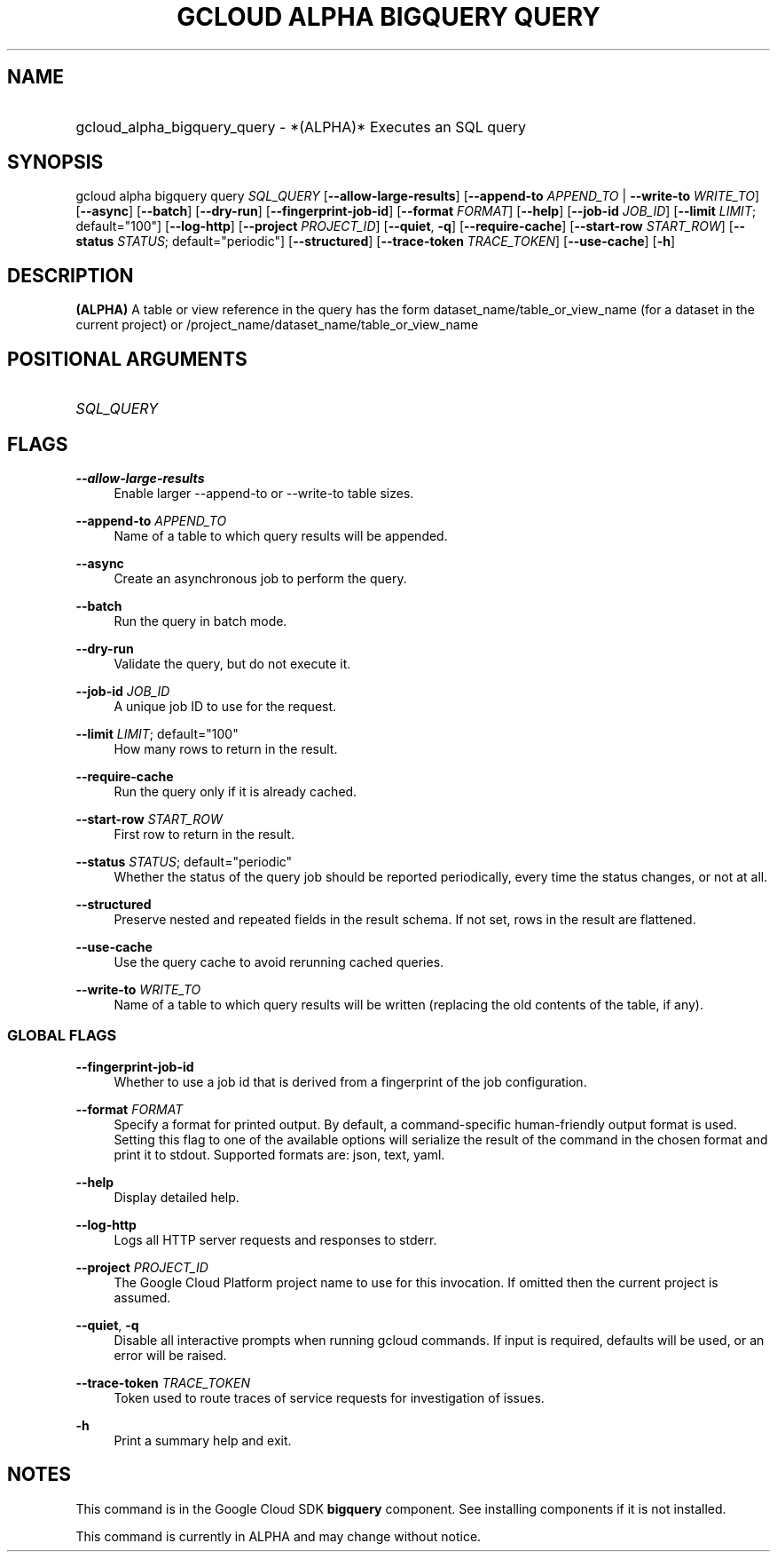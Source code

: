 .TH "GCLOUD ALPHA BIGQUERY QUERY" "1" "" "" ""
.ie \n(.g .ds Aq \(aq
.el       .ds Aq '
.nh
.ad l
.SH "NAME"
.HP
gcloud_alpha_bigquery_query \- *(ALPHA)* Executes an SQL query
.SH "SYNOPSIS"
.sp
gcloud alpha bigquery query \fISQL_QUERY\fR [\fB\-\-allow\-large\-results\fR] [\fB\-\-append\-to\fR \fIAPPEND_TO\fR | \fB\-\-write\-to\fR \fIWRITE_TO\fR] [\fB\-\-async\fR] [\fB\-\-batch\fR] [\fB\-\-dry\-run\fR] [\fB\-\-fingerprint\-job\-id\fR] [\fB\-\-format\fR \fIFORMAT\fR] [\fB\-\-help\fR] [\fB\-\-job\-id\fR \fIJOB_ID\fR] [\fB\-\-limit\fR \fILIMIT\fR; default="100"] [\fB\-\-log\-http\fR] [\fB\-\-project\fR \fIPROJECT_ID\fR] [\fB\-\-quiet\fR, \fB\-q\fR] [\fB\-\-require\-cache\fR] [\fB\-\-start\-row\fR \fISTART_ROW\fR] [\fB\-\-status\fR \fISTATUS\fR; default="periodic"] [\fB\-\-structured\fR] [\fB\-\-trace\-token\fR \fITRACE_TOKEN\fR] [\fB\-\-use\-cache\fR] [\fB\-h\fR]
.SH "DESCRIPTION"
.sp
\fB(ALPHA)\fR A table or view reference in the query has the form dataset_name/table_or_view_name (for a dataset in the current project) or /project_name/dataset_name/table_or_view_name
.SH "POSITIONAL ARGUMENTS"
.HP
\fISQL_QUERY\fR
.RE
.SH "FLAGS"
.PP
\fB\-\-allow\-large\-results\fR
.RS 4
Enable larger \-\-append\-to or \-\-write\-to table sizes\&.
.RE
.PP
\fB\-\-append\-to\fR \fIAPPEND_TO\fR
.RS 4
Name of a table to which query results will be appended\&.
.RE
.PP
\fB\-\-async\fR
.RS 4
Create an asynchronous job to perform the query\&.
.RE
.PP
\fB\-\-batch\fR
.RS 4
Run the query in batch mode\&.
.RE
.PP
\fB\-\-dry\-run\fR
.RS 4
Validate the query, but do not execute it\&.
.RE
.PP
\fB\-\-job\-id\fR \fIJOB_ID\fR
.RS 4
A unique job ID to use for the request\&.
.RE
.PP
\fB\-\-limit\fR \fILIMIT\fR; default="100"
.RS 4
How many rows to return in the result\&.
.RE
.PP
\fB\-\-require\-cache\fR
.RS 4
Run the query only if it is already cached\&.
.RE
.PP
\fB\-\-start\-row\fR \fISTART_ROW\fR
.RS 4
First row to return in the result\&.
.RE
.PP
\fB\-\-status\fR \fISTATUS\fR; default="periodic"
.RS 4
Whether the status of the query job should be reported periodically, every time the status changes, or not at all\&.
.RE
.PP
\fB\-\-structured\fR
.RS 4
Preserve nested and repeated fields in the result schema\&. If not set, rows in the result are flattened\&.
.RE
.PP
\fB\-\-use\-cache\fR
.RS 4
Use the query cache to avoid rerunning cached queries\&.
.RE
.PP
\fB\-\-write\-to\fR \fIWRITE_TO\fR
.RS 4
Name of a table to which query results will be written (replacing the old contents of the table, if any)\&.
.RE
.SS "GLOBAL FLAGS"
.PP
\fB\-\-fingerprint\-job\-id\fR
.RS 4
Whether to use a job id that is derived from a fingerprint of the job configuration\&.
.RE
.PP
\fB\-\-format\fR \fIFORMAT\fR
.RS 4
Specify a format for printed output\&. By default, a command\-specific human\-friendly output format is used\&. Setting this flag to one of the available options will serialize the result of the command in the chosen format and print it to stdout\&. Supported formats are:
json,
text,
yaml\&.
.RE
.PP
\fB\-\-help\fR
.RS 4
Display detailed help\&.
.RE
.PP
\fB\-\-log\-http\fR
.RS 4
Logs all HTTP server requests and responses to stderr\&.
.RE
.PP
\fB\-\-project\fR \fIPROJECT_ID\fR
.RS 4
The Google Cloud Platform project name to use for this invocation\&. If omitted then the current project is assumed\&.
.RE
.PP
\fB\-\-quiet\fR, \fB\-q\fR
.RS 4
Disable all interactive prompts when running gcloud commands\&. If input is required, defaults will be used, or an error will be raised\&.
.RE
.PP
\fB\-\-trace\-token\fR \fITRACE_TOKEN\fR
.RS 4
Token used to route traces of service requests for investigation of issues\&.
.RE
.PP
\fB\-h\fR
.RS 4
Print a summary help and exit\&.
.RE
.SH "NOTES"
.sp
This command is in the Google Cloud SDK \fBbigquery\fR component\&. See installing components if it is not installed\&.
.sp
This command is currently in ALPHA and may change without notice\&.
